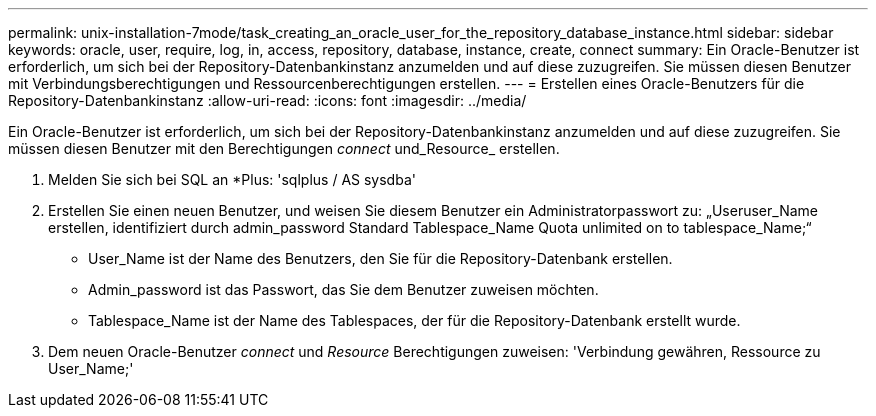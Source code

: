 ---
permalink: unix-installation-7mode/task_creating_an_oracle_user_for_the_repository_database_instance.html 
sidebar: sidebar 
keywords: oracle, user, require, log, in, access, repository, database, instance, create, connect 
summary: Ein Oracle-Benutzer ist erforderlich, um sich bei der Repository-Datenbankinstanz anzumelden und auf diese zuzugreifen. Sie müssen diesen Benutzer mit Verbindungsberechtigungen und Ressourcenberechtigungen erstellen. 
---
= Erstellen eines Oracle-Benutzers für die Repository-Datenbankinstanz
:allow-uri-read: 
:icons: font
:imagesdir: ../media/


[role="lead"]
Ein Oracle-Benutzer ist erforderlich, um sich bei der Repository-Datenbankinstanz anzumelden und auf diese zuzugreifen. Sie müssen diesen Benutzer mit den Berechtigungen _connect_ und_Resource_ erstellen.

. Melden Sie sich bei SQL an *Plus: 'sqlplus / AS sysdba'
. Erstellen Sie einen neuen Benutzer, und weisen Sie diesem Benutzer ein Administratorpasswort zu: „Useruser_Name erstellen, identifiziert durch admin_password Standard Tablespace_Name Quota unlimited on to tablespace_Name;“
+
** User_Name ist der Name des Benutzers, den Sie für die Repository-Datenbank erstellen.
** Admin_password ist das Passwort, das Sie dem Benutzer zuweisen möchten.
** Tablespace_Name ist der Name des Tablespaces, der für die Repository-Datenbank erstellt wurde.


. Dem neuen Oracle-Benutzer _connect_ und _Resource_ Berechtigungen zuweisen: 'Verbindung gewähren, Ressource zu User_Name;'

